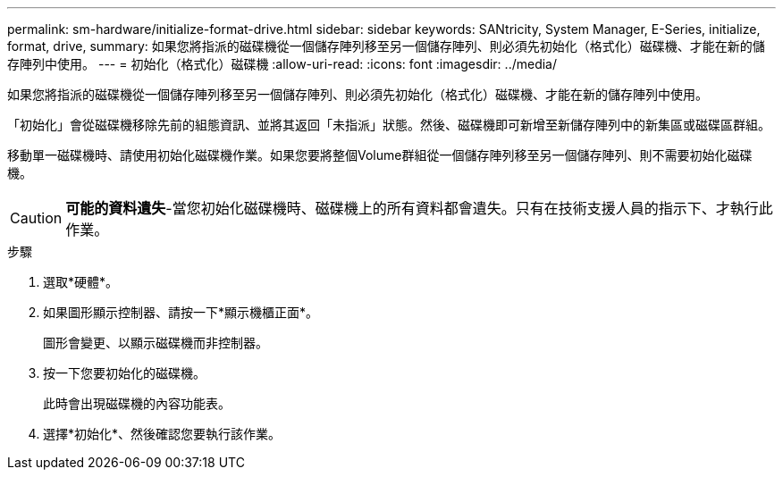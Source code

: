 ---
permalink: sm-hardware/initialize-format-drive.html 
sidebar: sidebar 
keywords: SANtricity, System Manager, E-Series, initialize, format, drive, 
summary: 如果您將指派的磁碟機從一個儲存陣列移至另一個儲存陣列、則必須先初始化（格式化）磁碟機、才能在新的儲存陣列中使用。 
---
= 初始化（格式化）磁碟機
:allow-uri-read: 
:icons: font
:imagesdir: ../media/


[role="lead"]
如果您將指派的磁碟機從一個儲存陣列移至另一個儲存陣列、則必須先初始化（格式化）磁碟機、才能在新的儲存陣列中使用。

「初始化」會從磁碟機移除先前的組態資訊、並將其返回「未指派」狀態。然後、磁碟機即可新增至新儲存陣列中的新集區或磁碟區群組。

移動單一磁碟機時、請使用初始化磁碟機作業。如果您要將整個Volume群組從一個儲存陣列移至另一個儲存陣列、則不需要初始化磁碟機。

[CAUTION]
====
*可能的資料遺失*-當您初始化磁碟機時、磁碟機上的所有資料都會遺失。只有在技術支援人員的指示下、才執行此作業。

====
.步驟
. 選取*硬體*。
. 如果圖形顯示控制器、請按一下*顯示機櫃正面*。
+
圖形會變更、以顯示磁碟機而非控制器。

. 按一下您要初始化的磁碟機。
+
此時會出現磁碟機的內容功能表。

. 選擇*初始化*、然後確認您要執行該作業。

